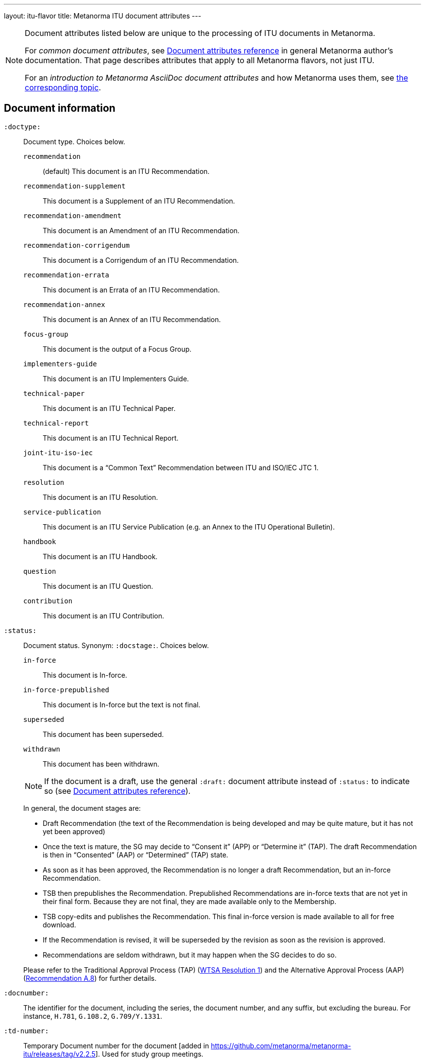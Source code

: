 ---
layout: itu-flavor
title: Metanorma ITU document attributes
---

[[note_general_doc_ref_doc_attrib_itu]]
[NOTE]
====
Document attributes listed below are unique to the processing of ITU documents in Metanorma.

For _common document attributes_, see link:/author/ref/document-attributes/[Document attributes reference] in general Metanorma author's documentation. That page describes attributes that apply to all Metanorma flavors, not just ITU.

For an _introduction to Metanorma AsciiDoc document attributes_ and how Metanorma uses them, see link:/author/ref/document-attributes/[the corresponding topic].
====

== Document information

`:doctype:`::
Document type. Choices below.

`recommendation`::: (default) This document is an ITU Recommendation.
`recommendation-supplement`::: This document is a Supplement of an ITU Recommendation.
`recommendation-amendment`::: This document is an Amendment of an ITU Recommendation.
`recommendation-corrigendum`::: This document is a Corrigendum of an ITU Recommendation.
`recommendation-errata`::: This document is an Errata of an ITU Recommendation.
`recommendation-annex`::: This document is an Annex of an ITU Recommendation.
`focus-group`::: This document is the output of a Focus Group.
`implementers-guide`::: This document is an ITU Implementers Guide.
`technical-paper`::: This document is an ITU Technical Paper.
`technical-report`::: This document is an ITU Technical Report.
`joint-itu-iso-iec`::: This document is a "`Common Text`" Recommendation between ITU and ISO/IEC JTC 1.
`resolution`::: This document is an ITU Resolution.
`service-publication`::: This document is an ITU Service Publication (e.g. an Annex to the ITU Operational Bulletin).
`handbook`::: This document is an ITU Handbook.
`question`::: This document is an ITU Question.
`contribution`::: This document is an ITU Contribution.

`:status:`::
Document status. Synonym: `:docstage:`. Choices below.
+
--
`in-force`::: This document is In-force.
`in-force-prepublished`::: This document is In-force but the text is not final.
`superseded`::: This document has been superseded.
`withdrawn`::: This document has been withdrawn.

NOTE: If the document is a draft, use the general `:draft:` document
attribute instead of `:status:` to indicate so (see
link:/author/ref/document-attributes/[Document attributes reference]).

In general, the document stages are:

* Draft Recommendation (the text of the Recommendation is being developed and
may be quite mature, but it has not yet been approved)

* Once the text is mature, the SG may decide to "`Consent it`" (APP) or
"`Determine it`" (TAP). The draft Recommendation is then in "`Consented`" (AAP)
or "`Determined`" (TAP) state.

* As soon as it has been approved, the Recommendation is no longer a draft
Recommendation, but an in-force Recommendation.

* TSB then prepublishes the Recommendation. Prepublished Recommendations are
in-force texts that are not yet in their final form.
Because they are not final, they are made available only to the Membership.

* TSB copy-edits and publishes the Recommendation. This final in-force version
is made available to all for free download.

* If the Recommendation is revised, it will be superseded by the revision as
soon as the revision is approved.

* Recommendations are seldom withdrawn, but it may happen when the SG decides to
do so.

Please refer to the Traditional Approval Process (TAP) (https://www.itu.int/pub/T-RES-T.1-2016[WTSA Resolution 1])
and the Alternative Approval Process (AAP) (https://www.itu.int/rec/T-REC-A.8/en[Recommendation A.8])
for further details.
--

`:docnumber:`::
The identifier for the document, including the series, the document number, and
any suffix, but excluding the bureau. For instance, `H.781`, `G.108.2`,
`G.709/Y.1331`.

`:td-number:`::
Temporary Document number for the document [added in https://github.com/metanorma/metanorma-itu/releases/tag/v2.2.5].
Used for study group meetings.

`:amendment-number:`::
Number of amendment, if this is an amendment [added in https://github.com/metanorma/metanorma-itu/releases/tag/v1.2.5].

`:amendment-title:`::
Title of amendment, if this is an amendment [added in https://github.com/metanorma/metanorma-itu/releases/tag/v1.2.5].

`:corrigendum-number:`::
Number of corrigendum, if this is a corrigendum [added in https://github.com/metanorma/metanorma-itu/releases/tag/v1.2.5].

`:corrigendum-title:`::
Title of corrigendum, if this is a corrigendum [added in https://github.com/metanorma/metanorma-itu/releases/tag/v1.2.5].


`:recommendation-number:`:: For implementation guides, the
recommendation that this document is an implementation guide
for [added in https://github.com/metanorma/metanorma-itu/releases/tag/v1.2.8].
+
If this is a guide for multiple recommendations, they are
slash-delimited. If this is a guide for a subseries of recommendations,
the recommendations as specified as `.\*`, e.g. `H.350.*`.

`:common-text-docnumber:`:: For  "`Common Text`" Recommendations between ITU and ISO/IEC JTC 1 (`joint-itu-iso-iec`).
The full document identifier for the recommendation assigned by ISO/IEC [added in https://github.com/metanorma/metanorma-itu/releases/tag/v2.6.9].

`:series:`::
Series that the Recommendation belongs to. Use full title, for example:
"`H: Audiovisual and Multimedia Systems`"

`:series1:`::
First level subseries, for example: "`IPTV multimedia services and applications for IPTV`"
(= "`H.700--H.789`")

`:series2:`::
Second level subseries, for example: "`Digital Signage`"
(= "`H.780--H.789`")

`:intended-type:`::
Intended type for this document (for technical reports) (`R`, `C`, `TD`) [added in https://github.com/metanorma/metanorma-itu/releases/tag/v1.2.6]

`:language:`:: The language of the document (only `en` for now; will eventually support
`ar`, `zh`, `en`, `fr`, `ru`, `es`)  (default: `en`)

`:provisional-name:`:: A provisional identifier allocated to the document if the proper
document identifier (`:docnumber:`) is not yet known.

`:ip-notice-received:`:: ITU has received a notice of intellectual property,
protected by patents, which may be required to implement this Recommendation.
(default: `false`)

`:title-{en, fr, es, ar, ru, zh}:`:: The title to use, in each of the official languages of the ITU.

`:annex-id:`:: The ID to use for the annex, if this document is an annex.

// `:annextitle:`:: Shorthand for `:annextitle-en:`, the English title to use for the annex.

`:annex-title-{en, fr, es, ar, ru, zh}:`::
The title to use for the annex, if this document is an annex,
in each of the official languages of the ITU.

`:subtitle-{en, fr, es, ar, ru, zh}:`::
The subtitle to use, in each of the official languages of the ITU;
appears only at the start of the document body, not in the
front cover [added in https://github.com/metanorma/metanorma-itu/releases/tag/v1.0.16].

`:collection-title:`::
The collection of documents that this document appears in [added in https://github.com/metanorma/metanorma-itu/releases/tag/v1.0.16];
Appears on the top left of the cover page for some collections.
+
[example]
"Recommendations", "Articles", "Final Acts".

`:slogan-title:`::
The slogan that this document is branded with, in connection with an
event [added in https://github.com/metanorma/metanorma-itu/releases/tag/v1.0.16].

`:document-scheme:`::
Switch between old and new PDF formats [added in https://github.com/metanorma/metanorma-itu/releases/tag/v1.0.16].
Legal values: `legacy` and `current` (default).


== Author Information

ITU documents are produced by editorial groups within a Bureau/Sector
(BDT: ITU-D, RRB: ITU-R, TSB: ITU-T).

ITU groups are hierarchically arranged, and represented in Metanorma through a
three-level encoding also used elsewhere in Metanorma: `group`, `subgroup` and
`workgroup` below the Bureau/Sector level.

Groups have types (e.g. `tsag`, `study-group`, `working-party`, `focus-group`),
and the same type of group can attach to different super-groups.

.Example of ITU group hierarchy
[example]
====
Both TSAG and Study Groups can have Focus Groups.
====

An ITU project group is specified using a 4 level encoding:

* `bureau` (or `sector`)
* `group`
* `subgroup`
* `workgroup`

There may be multiple project groups associated with a document. Each group
after the first is indicated by a trailing number, e.g. `bureau_2`, `group_2`.


On top of this structure, documents can respond to Questions, which are
allocated to Study Groups, and then worked on by Working Parties. Questions are
represented separately, outside the group hierarchical structure.


`:bureau_{i}:`::
Mandatory. Bureau that the document belongs to. Choices are listed below.

`T`::: Telecommunication Standardization Bureau (TSB), ITU-T. (default)
`R`::: Radiocommunication Bureau (RRB), ITU-R.
`D`::: Telecommunication Development Bureau (BDT), ITU-D.

`:sector:`::
The standardization sector for the document, if one of the defined bureaus does
not apply [added in https://github.com/metanorma/metanorma-itu/releases/tag/v1.0.16].

`:group_{i}:`::
Mandatory. Top-level group that the document belongs to.

`:group-type_{i}:`::
Type of top-level group that the document belongs to. Permitted values listed below.

`tsag`::: Telecommunication Standardization Advisory Group (TSAG)
`study-group`::: Study Group (SG)
`focus-group`::: Focus Group (FG)
`adhoc-group`::: Ad-hoc Group
`correspondence-group`::: Correspondence Group
`joint-coordination-activity`::: Joint Coordination Activity (JCA)
`working-party`::: Working Party (WP)
`working-group`::: Working Group (WG)
`rapporteur-group`::: Rapporteur Group (RG)
`intersector-rapporteur-group`::: Intersector Rapporteur Group (IRG)
`regional-group`::: Regional Group. ITU-T Study Groups can have Regional Groups.

`:group-acronym_{i}:`::
Acronym of top-level editorial group that the document belongs to.

`:group-year-start_{i}:`::
Year that the editorial group study period started.

`:group-year-end_{i}:`::
Year that Project group study period ended.

`:subgroup_{i}:`::
Editorial subgroup that the document belongs to.

`:subgroup-type_{i}:`::
Type of editorial subgroup that the document belongs to. Permitted values
are as for `group-type`.
+
.Example of a group with a subgroup
[example]
====
The "TSAG Rapporteur Group" is to be encoded as `:group-type: tsag` and
`:subgroup-type: rapporteur-group`.
====

`:subgroup-acronym_{i}:`::
Acronym of editorial subgroup that the document belongs to.

`:workgroup_{i}:`::
Project workgroup (third-level editorial group) that the document belongs to.

`:workgroup-type_{i}:`::
Type of Project workgroup that the document belongs to. Permitted values are
as for `group-type`.

`:workgroup-acronym_{i}:`::
Acronym of Project workgroup that the document belongs to.

`:question:`::
The Questions that the document addresses [added in https://github.com/metanorma/metanorma-itu/releases/tag/v2.5.0].
A document can address multiple questions.
This attribute is formatted as a comma-delimited list of questions, each optionally prefixed by an identifier and colon.
+
.Example of a document that answers to two questions
[example]
====
----
:question: Q10/17: Identity management and telebiometrics architecture and mechanisms, "Q11/17: Generic technologies (such as Directory, PKI, formal languages, object identifiers) to support secure applications"
----
====

`:meeting:`::
Name of meeting that generated this document (for resolutions, technical reports, technical papers, implementers guides) [added in https://github.com/metanorma/metanorma-itu/releases/tag/v1.2.5]

`:meeting-date:`::
Date of meeting that generated this document (for resolutions, technical reports, technical papers, implementers guides) [added in https://github.com/metanorma/metanorma-itu/releases/tag/v1.2.5].
If the date is a range, it is given slash-delimited.
+
.Example of a meeting data range
[example]
====
----
2000-01-01/2000-01-02
----
====

`:meeting-place:`::
Place of meeting that generated this document (for resolutions) [added in https://github.com/metanorma/metanorma-itu/releases/tag/v1.2.11].

`:meeting-acronym:`::
Acronym of meeting that generated this document (for resolutions) [added in https://github.com/metanorma/metanorma-itu/releases/tag/v1.2.11].

`:source:`::
Source for this document (for technical reports, technical papers, implementers guides) [added in https://github.com/metanorma/metanorma-itu/releases/tag/v1.2.6]

`:fullname_{i}:`::
Name of contact for this document (for technical reports, technical papers, implementers guides) [added in https://github.com/metanorma/metanorma-itu/releases/tag/v1.2.6]

`:affiliation_{i}:`::
Name of organization or company for contact for this document (for technical reports, technical papers, implementers guides) [added in https://github.com/metanorma/metanorma-itu/releases/tag/v1.2.6]

`:address_{i}:`::
Country for this document (for technical reports, technical papers, implementers guides) [added in https://github.com/metanorma/metanorma-itu/releases/tag/v1.2.6]

`:phone_{i}:`::
Phone number of contact for this document (for technical reports, technical papers, implementers guides) [added in https://github.com/metanorma/metanorma-itu/releases/tag/v1.2.6]

`:fax_{i}:`::
Fax number of contact for this document (for technical reports, technical papers, implementers guides) [added in https://github.com/metanorma/metanorma-itu/releases/tag/v1.2.6]

`:email_{i}:`::
Email of contact for this document (for technical reports, technical papers, implementers guides) [added in https://github.com/metanorma/metanorma-itu/releases/tag/v1.2.6]

`:role_{i}:`::
Role of contact for this document (for implementers guides): may be either `editor` (default) or `rapporteur`6[added in https://github.com/metanorma/metanorma-itu/releases/tag/v1.2.8]


== Document Status

`:recommendation-from:`::
Date from which Recommendation status applies

`:recommendation-to:`::
Date to which Recommendation status applies

`:approval-process:`::
Approval Process for Recommendation status. Legal values are listed below.

`tap`::: Traditional Approval Process (TAP), as described in
https://www.itu.int/pub/T-RES-T.1-2016[WTSA Resolution 1, Section 9].

`aap`::: Alternative Approval Process (AAP), as described in
https://www.itu.int/rec/T-REC-A.8/en[Recommendation A.8].

`:approval-status:`::
Approval status code for Recommendation status. Legal values are listed below.

When `:approval-process:` is `tap`:::
(refer to https://www.itu.int/pub/T-RES-T.1-2016[WTSA Resolution 1],
Figure 9.1 "`Approval of new and revised Recommendations using TAP -- Sequence of events`")

`determined`:::: Determined
`in-force`:::: In-force

When `:approval-process:` is `aap`:::
(refer to https://www.itu.int/rec/T-REC-A.8/en[Recommendation A.8],
Figure 1 "`Sequence of Events`")

`a`:::: Approved
`ac`:::: Approved with Substantial Changes
`aj`:::: Additional Review Judgement
`ar`:::: Additional Review
`at`:::: Approved with Typographical Corrections
`lc`:::: Last Call
`c`:::: Consented
`lj`:::: Last Call Judgment (includes Last Call Comment resolution)
`na`:::: Not Approved
`ri`:::: Re-Initiate Last Call
`sg`:::: Referred to Study Group Approval
`tap`:::: Moved to TAP (ITU-T A.8 / §5.2)


`:edition:`:: In the case of Resolutions, this attribute is used to indicate whether the current
document is a revision of an earlier document; if it is, it should have a value other than "1".
(Resolutions are identified through place and year, regardless of whether they constitute revisions
or not.)

`:complement-of:`:: Identifier of document that this is a complement or supplement of; used
in particular for recommendation supplements, to nominate the document or documents that this is a
supplement of [added in https://github.com/metanorma/metanorma-itu/releases/tag/v1.2.12]. Semicolon-delimited.

`:timing:`:: For contributions: the timeframe when a proposed document is expected to be 
realised by [added in https://github.com/metanorma/metanorma-itu/releases/tag/v2.4.8].

== Visual appearance

`:smartquotes:`::
In ITU, quotes and apostrophes default to straight.
When this attribute is set, Metanorma will convert quotes and apostrophes to smart quotes and smart apostrophes.
In the rest of Metanorma, if this attribute is not supplied, quotes and apostrophes default to "`smart`".

`:document-schema:`::
Used to specify the document scheme that this document aligns to [added in https://github.com/metanorma/metanorma-itu/releases/tag/v2.3.7].
If the value `legacy` is provided, the resulting behaviour is as with the document attribute `:legacy-do-not-insert-missing-sections:`.

`:legacy-do-not-insert-missing-sections:`::
If set, do not insert the sections "`Scope`", "`References`", "`Definitions`", "`Abbreviations and acronyms`",
"`Conventions`" if missing [added in https://github.com/metanorma/metanorma-itu/releases/tag/v1.0.11]. +
+
Use this if you have a legacy Recommendation document with clauses with names preceding this requirement
(e.g. "`Prerequisites`", "`Process`", "`General`"), and you do not want the compulsory new sections
to be added in at the start of the document.

`:hierarchical-object-numbering:`::
If set, do not number objects (tables, figures etc.) consecutively throughout the body of the
document, but restart numbering with each clause
(hierarchically) [added in https://github.com/metanorma/metanorma-itu/releases/tag/v1.0.11]. +
+
Use in complex documents, with multiple tables or figures, that need to be tracked against
clauses for ease of lookup (so _Figure 6-3, 6-4_, instead of _Figure 21, 22_.)
Note that equations in ITU are always numbered hierarchically.

`:coverpage-image:`::
Comma-delimited list of image locations, for images to be included on the PDF
cover page of ITU "Service Publications" (and title page for logos). All image
locations are relative to the source
document. [added in https://github.com/metanorma/metanorma-itu/releases/tag/v1.0.16].

`:presentation-metadata-color-cover-title:`::
Title color on the PDF cover page. Valid values are `black` (default) or `white`.
Specify the color depends on the contrast with the background image (`:coverpage-image:`).

`:presentation-metadata-cover-header-hide:`::
Whether to hide page header titles on the PDF. The header titles are the "ITUPublications", "International Telecommunication Union",
with the Sector or Bureau name on the cover page. Some Flagship publications opt to omit the cover page header.
Valid values are `false` (default) or `true`.

`:presentation-metadata-color-cover-itu-logo:`::
Color of the ITU logo on the PDF. Typically `#1DA0DB` (default) or 'white' depending on the contrast with background.
